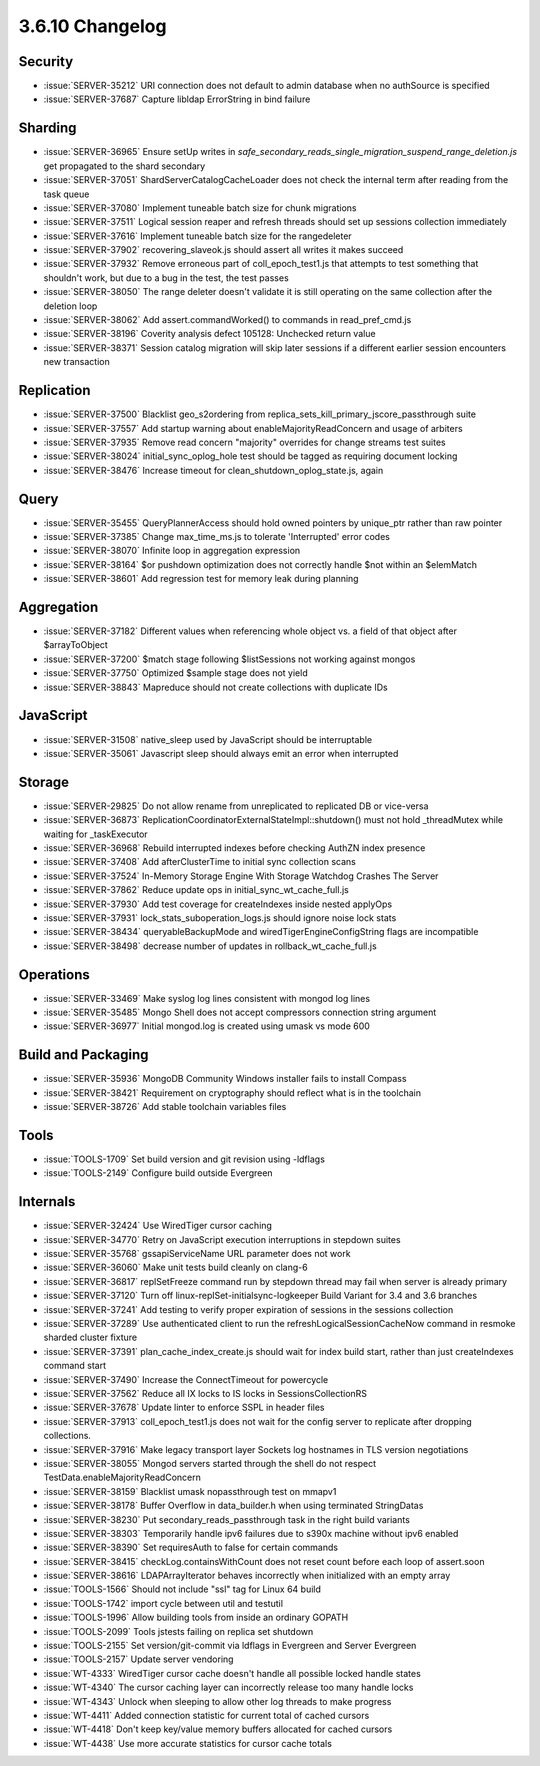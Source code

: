 .. _3.6.10-changelog:

3.6.10 Changelog
----------------

Security
~~~~~~~~

- :issue:`SERVER-35212` URI connection does not default to admin database when no authSource is specified
- :issue:`SERVER-37687` Capture libldap ErrorString in bind failure

Sharding
~~~~~~~~

- :issue:`SERVER-36965` Ensure setUp writes in `safe_secondary_reads_single_migration_suspend_range_deletion.js` get propagated to the shard secondary
- :issue:`SERVER-37051` ShardServerCatalogCacheLoader does not check the internal term after reading from the task queue
- :issue:`SERVER-37080` Implement tuneable batch size for chunk migrations
- :issue:`SERVER-37511` Logical session reaper and refresh threads should set up sessions collection immediately
- :issue:`SERVER-37616` Implement tuneable batch size for the rangedeleter
- :issue:`SERVER-37902` recovering_slaveok.js should assert all writes it makes succeed
- :issue:`SERVER-37932` Remove erroneous part of coll_epoch_test1.js that attempts to test something that shouldn't work, but due to a bug in the test, the test passes
- :issue:`SERVER-38050` The range deleter doesn't validate it is still operating on the same collection after the deletion loop
- :issue:`SERVER-38062` Add assert.commandWorked() to commands in read_pref_cmd.js
- :issue:`SERVER-38196` Coverity analysis defect 105128: Unchecked return value
- :issue:`SERVER-38371` Session catalog migration will skip later sessions if a different earlier session encounters new transaction

Replication
~~~~~~~~~~~

- :issue:`SERVER-37500` Blacklist geo_s2ordering from replica_sets_kill_primary_jscore_passthrough suite
- :issue:`SERVER-37557` Add startup warning about enableMajorityReadConcern and usage of arbiters
- :issue:`SERVER-37935` Remove read concern "majority" overrides for change streams test suites
- :issue:`SERVER-38024` initial_sync_oplog_hole test should be tagged as requiring document locking
- :issue:`SERVER-38476` Increase timeout for clean_shutdown_oplog_state.js, again

Query
~~~~~

- :issue:`SERVER-35455` QueryPlannerAccess should hold owned pointers by unique_ptr rather than raw pointer
- :issue:`SERVER-37385` Change max_time_ms.js to tolerate 'Interrupted' error codes
- :issue:`SERVER-38070` Infinite loop in aggregation expression
- :issue:`SERVER-38164` $or pushdown optimization does not correctly handle $not within an $elemMatch
- :issue:`SERVER-38601` Add regression test for memory leak during planning

Aggregation
~~~~~~~~~~~

- :issue:`SERVER-37182` Different values when referencing whole object vs. a field of that object after $arrayToObject
- :issue:`SERVER-37200` $match stage following $listSessions not working against mongos
- :issue:`SERVER-37750` Optimized $sample stage does not yield
- :issue:`SERVER-38843` Mapreduce should not create collections with duplicate IDs

JavaScript
~~~~~~~~~~

- :issue:`SERVER-31508` native_sleep used by JavaScript should be interruptable
- :issue:`SERVER-35061` Javascript sleep should always emit an error when interrupted 

Storage
~~~~~~~

- :issue:`SERVER-29825` Do not allow rename from unreplicated to replicated DB or vice-versa
- :issue:`SERVER-36873` ReplicationCoordinatorExternalStateImpl::shutdown() must not hold _threadMutex while waiting for _taskExecutor
- :issue:`SERVER-36968` Rebuild interrupted indexes before checking AuthZN index presence 
- :issue:`SERVER-37408` Add afterClusterTime to initial sync collection scans
- :issue:`SERVER-37524` In-Memory Storage Engine With Storage Watchdog Crashes The Server
- :issue:`SERVER-37862` Reduce update ops in initial_sync_wt_cache_full.js
- :issue:`SERVER-37930` Add test coverage for createIndexes inside nested applyOps
- :issue:`SERVER-37931` lock_stats_suboperation_logs.js should ignore noise lock stats
- :issue:`SERVER-38434` queryableBackupMode and wiredTigerEngineConfigString flags are incompatible
- :issue:`SERVER-38498` decrease number of updates in rollback_wt_cache_full.js

Operations
~~~~~~~~~~

- :issue:`SERVER-33469` Make syslog log lines consistent with mongod log lines
- :issue:`SERVER-35485` Mongo Shell does not accept compressors connection string argument
- :issue:`SERVER-36977` Initial mongod.log is created using umask vs mode 600

Build and Packaging
~~~~~~~~~~~~~~~~~~~

- :issue:`SERVER-35936` MongoDB Community Windows installer fails to install Compass 
- :issue:`SERVER-38421` Requirement on cryptography should reflect what is in the toolchain
- :issue:`SERVER-38726` Add stable toolchain variables files

Tools
~~~~~

- :issue:`TOOLS-1709` Set build version and git revision using -ldflags
- :issue:`TOOLS-2149` Configure build outside Evergreen

Internals
~~~~~~~~~

- :issue:`SERVER-32424` Use WiredTiger cursor caching
- :issue:`SERVER-34770` Retry on JavaScript execution interruptions in stepdown suites
- :issue:`SERVER-35768` gssapiServiceName URL parameter does not work
- :issue:`SERVER-36060` Make unit tests build cleanly on clang-6
- :issue:`SERVER-36817` replSetFreeze command run by stepdown thread may fail when server is already primary
- :issue:`SERVER-37120` Turn off linux-replSet-initialsync-logkeeper Build Variant for 3.4 and 3.6 branches
- :issue:`SERVER-37241` Add testing to verify proper expiration of sessions in the sessions collection
- :issue:`SERVER-37289` Use authenticated client to run the refreshLogicalSessionCacheNow command in resmoke sharded cluster fixture
- :issue:`SERVER-37391` plan_cache_index_create.js should wait for index build start, rather than just createIndexes command start
- :issue:`SERVER-37490` Increase the ConnectTimeout for powercycle
- :issue:`SERVER-37562` Reduce all IX locks to IS locks in SessionsCollectionRS
- :issue:`SERVER-37678` Update linter to enforce SSPL in header files
- :issue:`SERVER-37913` coll_epoch_test1.js does not wait for the config server to replicate after dropping collections.
- :issue:`SERVER-37916` Make legacy transport layer Sockets log hostnames in TLS version negotiations
- :issue:`SERVER-38055` Mongod servers started through the shell do not respect TestData.enableMajorityReadConcern
- :issue:`SERVER-38159` Blacklist umask nopassthrough test on mmapv1
- :issue:`SERVER-38178` Buffer Overflow in data_builder.h when using terminated StringDatas
- :issue:`SERVER-38230` Put secondary_reads_passthrough task in the right build variants
- :issue:`SERVER-38303` Temporarily handle ipv6 failures due to s390x machine without ipv6 enabled
- :issue:`SERVER-38390` Set requiresAuth to false for certain commands
- :issue:`SERVER-38415` checkLog.containsWithCount does not reset count before each loop of assert.soon
- :issue:`SERVER-38616` LDAPArrayIterator behaves incorrectly when initialized with an empty array
- :issue:`TOOLS-1566` Should not include "ssl" tag for Linux 64 build
- :issue:`TOOLS-1742` import cycle between util and testutil
- :issue:`TOOLS-1996` Allow building tools from inside an ordinary GOPATH
- :issue:`TOOLS-2099` Tools jstests failing on replica set shutdown
- :issue:`TOOLS-2155` Set version/git-commit via ldflags in Evergreen and Server Evergreen
- :issue:`TOOLS-2157` Update server vendoring
- :issue:`WT-4333` WiredTiger cursor cache doesn't handle all possible locked handle states
- :issue:`WT-4340` The cursor caching layer can incorrectly release too many handle locks
- :issue:`WT-4343` Unlock when sleeping to allow other log threads to make progress
- :issue:`WT-4411` Added connection statistic for current total of cached cursors
- :issue:`WT-4418` Don't keep key/value memory buffers allocated for cached cursors
- :issue:`WT-4438` Use more accurate statistics for cursor cache totals

